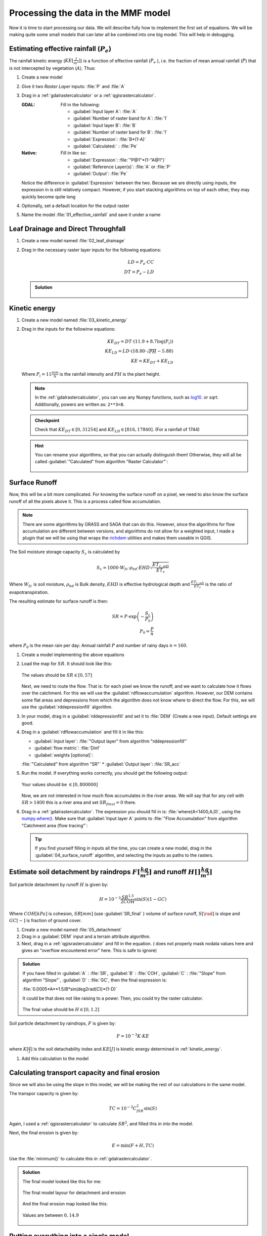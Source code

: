====================================
Processing the data in the MMF model
====================================

Now it is time to start processing our data. We will describe fully how to
implement the first set of equations. We will be making quite some small models
that can later all be combined into one big model. This will help in debugging.

.. figure:: img/MMF_flowchart.png
   :align: center

Estimating effective rainfall (:math:`P_e`)
-------------------------------------------

The rainfall kinetic energy (:math:`KE [\frac{J}{m^2}]`) is a function of
effective rainfall (:math:`P_e` ), i.e. the fraction of mean annual rainfall
(:math:`P`) that is not intercepted by vegetation (:math:`A`). Thus:

.. math::
   :label: eq_p_effective

   P_e = P(1-A)

#. Create a new model
#. Give it two *Raster Layer* inputs: :file:`P` and :file:`A` 
#. Drag in a |gdal|:ref:`gdalrastercalculator` or a
   |logo|:ref:`qgisrastercalculator`.

   :|gdal| GDAL: Fill in the following:
                 
                 * :guilabel:`Input layer A`: |processingModel|:file:`A` 
                 * :guilabel:`Number of raster band for A`: |fieldInteger|:file:`1` 
                 * :guilabel:`Input layer B`: |processingModel|:file:`B` 
                 * :guilabel:`Number of raster band for B`: |fieldInteger|:file:`1` 
                 * :guilabel:`Expression`: |fieldInteger|:file:`B*(1-A)`
                 * |modelOutput| :guilabel:`Calculated:` : :file:`Pe` 

   :|logo| Native: Fill in like so:

                   * :guilabel:`Expression`: :file:`"P@1"*(1-"A@1")`
                   * :guilabel:`Reference Layer(s)`: |processingModel|:file:`A`
                     or :file:`P`
                   * |modelOutput| :guilabel:`Output`: :file:`Pe` 

   Notice the difference in :guilabel:`Expression` between the two. Because we
   are directly using inputs, the expression in |logo| is still relatively
   compact. However, if you start stacking algorithms on top of each other, they
   may quickly become quite long

#. Optionally, set a default location for the output raster
#. Name the model :file:`01_effective_rainfall` and save it under a name

Leaf Drainage and Direct Throughfall
------------------------------------

#. Create a new model named :file:`02_leaf_drainage` 
#. Drag in the necessary raster layer inputs for the following equations:

   .. math:: LD = P_e \cdot CC\\
      DT = P_e - LD
   
   .. admonition:: Solution
      :class: dropdown

      .. figure:: img/model_02_leaf_drainage.png

.. _kinetic_energy:

Kinetic energy
--------------

#. Create a new model named :file:`03_kinetic_energy` 
#. Drag in the inputs for the followinw equations:

   .. math:: 
      KE_{DT} = DT\cdot(11.9+8.7\log(P_i))\\
      KE_{LD} = LD\cdot(18.80\cdot\sqrt{PH}-5.88)\\
      KE = KE_{DT}+KE_{LD}
   
   Where :math:`P_i=11\frac{mm}{h}` is the rainfall intensity and :math:`PH` is the
   plant height.

   .. note::
      In the |gdal|:ref:`gdalrastercalculator`, you can use any Numpy
      functions, such as `log10 <https://numpy.org/doc/stable/reference/generated/numpy.log10.html#numpy.log10>`_. 
      or sqrt. Additionally, powers are written as: ``2**3=8``.
   
   .. admonition:: Checkpoint

      Check that :math:`KE_{DT}\in[0,31254]` and :math:`KE_{LD}\in[816,17840]`.
      (For a rainfall of 1744)
   
   .. admonition:: Hint
      :class: dropdown

      You can rename your algorithms, so that you can actually distinguish them!
      Otherwise, they will all be called 
      :guilabel:`"Calculated" from algorithm "Raster Calculator"`:

      .. figure:: img/model_03_kinetic_energy.png
         :align: center   


Surface Runoff
--------------

Now, this will be a bit more complicated. For knowing the surface runoff on a pixel, we
need to also know the surface runoff of all the pixels above it. This is a process
called flow accumulation. 


.. note::

   There are some algorithms by |grassLogo| GRASS and |saga| SAGA
   that can do this. However, since the |saga| algorithms for flow accumulation are
   different between versions, and |grassLogo| algorithms do not allow for a weighted
   input, I made a plugin that we will be using that wraps the 
   `richdem <https://richdem.com>`_ utilities and makes them useable in QGIS.

The Soil moisture storage capacity :math:`S_c` is calculated by

.. math:: S_c = 1000 \cdot W_{fc}\cdot \rho_{bd}\cdot EHD\sqrt{\frac{ET_{c,adj}}{ET_c}}

Where :math:`W_{fc}` is soil moisture, :math:`\rho_{bd}` is Bulk density,
:math:`EHD` is effective hydrological depth and :math:`\frac{ET_{c,adj}}{ET_c}`
is the ratio of evapotranspiration.

The resulting estimate for surface runoff is then:

.. math:: 
   SR = P\cdot \exp\left(-\frac{S_c}{P_0}\right)\\
   P_0 = \frac{P}{n}

where :math:`P_0` is the mean rain per day: Annual rainfall :math:`P` and number
of rainy days :math:`n=160`.

#. Create a model implementing the above equations
#. Load the map for :math:`SR`. It should look like this:

   .. figure:: img/model_04_SR_map.png
      :align: center

      The values should be :math:`SR\in[0,57]` 

   Next, we need to route the flow. That is: for each pixel we know the runoff,
   and we want to calculate how it flows over the catchment. For this we will
   use the |qrichdem| :guilabel:`rdflowaccumulation` algorithm. However,
   our DEM contains some flat areas and depressions from which the algorithm
   does not know where to direct the flow. For this, we will use the 
   |qrichdem|:guilabel:`rddepressionfill` algorithm.

#. In your model, drag in a |qrichdem|:guilabel:`rddepressionfill` and set it to
   |processingModel| :file:`DEM` (Create a new input). Default settings are good.
#. Drag in a |qrichdem|:guilabel:`rdflowaccumulation` and fill it in like
   this:

   * :guilabel:`input layer`: 
     |processingAlgorithm|:file:`"Output layer" from algorithm "rddepressionfill"`
   * :guilabel:`flow metric`: |fieldInteger|:file:`Dinf`
   * :guilabel:`weights [optional]`: 
   |processingAlgorithm|:file:`"Calculated" from algorithm "SR"`
   * |modelOutput|:guilabel:`Output layer`: :file:`SR_acc` 

#. Run the model. If everything works correctly, you should get the following output:

   .. figure:: img/model_04_acc_map.png
      :align: center

      Your values should be :math:`\in[0,800000]` 

   Now, we are not interested in how much flow accumulates in the river areas.
   We will say that for any cell with :math:`SR>1400` this is a river area and
   set :math:`SR_{final}=0` there.

#. Drag in a |gdal|:ref:`gdalrastercalculator`. The expression you should fill in is:
   |gdal| :file:`where(A<1400,A,0)`, using the 
   `numpy.where() <https://numpy.org/doc/stable/reference/generated/numpy.where.html>`_.
   Make sure that :guilabel:`Input layer A` points to  
   :file:`"Flow Accumulation" from algorithm "Catchment area (flow tracing"`:

   .. figure:: img/model_04_SR_final_map.png
      :align: center
   
   .. tip::
      If you find yourself filling in inputs all the time, you can create a new
      model, drag in the |processingModel|:guilabel:`04_surface_runoff`
      algorithm, and selecting the inputs as paths to the rasters.

Estimate soil detachment by raindrops :math:`F [\frac{kg}{m^2}]`  and runoff :math:`H []\frac{kg}{m^2}]` 
--------------------------------------------------------------------------------------------------------

Soil particle detachment by runoff :math:`H` is given by:

.. math:: H=10^{-3}\frac{SR^{1.5}}{2COH}\sin(S)(1-GC)

Where :math:`COH [kPa]` is cohesion, :math:`SR [mm]` (use :guilabel:`SR_final` )
volume of surface runoff, :math:`S [\rad]` is slope and :math:`GC [-]` is
fraction of ground cover.

#. Create a new model named :file:`05_detachment`
#. Drag in a :guilabel:`DEM` input and a |qrichdem| terrain attribute algorithm.
#. Next, drag in a |logo|:ref:`qgisrastercalculator` and fill in the equation.
   (|gdal| does not properly mask nodata values here and gives an "overflow encountered
   error" here. This is safe to ignore)

.. admonition:: Solution
   :class: dropdown

   If you have filled in :guilabel:`A` : |processingModel|:file:`SR`,
   :guilabel:`B` : |processingModel|:file:`COH`, :guilabel:`C` :
   |processingAlgorithm|:file:`"Slope" from algorithm "Slope"`, :guilabel:`D` :
   |processingModel|:file:`GC`, then the final expression is:

   :file:`0.0005*A**1.5/B*sin(deg2rad(C))*(1-D)` 

   It could be that |gdal| does not like raising to a power. Then, you could try the
   |logo| raster calculator.

   .. figure:: img/model_05_h.png
      :align: center

   The final value should be :math:`H\in[0,1.2]`

Soil particle detachment by raindrops, :math:`F` is given by:

.. math:: F=10^{-3}K\cdot KE

where :math:`K [\frac{g}{J}]` is the soil detachability index and :math:`KE [J]`
is kinetic energy determined in :ref:`kinetic_energy`.

#. Add this calculation to the model

Calculating transport capacity and final erosion
------------------------------------------------

Since we will also be using the slope in this model, we will be making the rest
of our calculations in the same model.

The transpor capacity is given by:

.. math:: TC = 10^{-3}C_fSR^2\sin(S)

Again, I used a |logo|:ref:`qgisrastercalculator` to calculate :math:`SR^2`, and
filled this in into the model.

Next, the final erosion is given by:

.. math:: E = \min(F+H, TC)

Use the :file:`minimum()` to calculate this in |gdal|:ref:`gdalrastercalculator`.

.. admonition:: Solution
   :class: dropdown

   The final model looked like this for me:

   .. figure:: img/model_05_final.png
      :align: center

      The final model layour for detachment and erosion
   
   And the final erosion map looked like this:

   .. figure:: img/E.png
      :align: center

      Values are between :math:`0,14.9` 
      

Putting everything into a single model
--------------------------------------

Now, you can create a new model and drag all the algorithms into it! Make sure
to **only** set inputs as paths to files where they are acutally inputs from
pre-processing. Otherwise use an |processingAlgorithm|:guilabel:`Algorithm output` from a
previous algorithm. It should look like this:

.. figure:: img/model_all.png

.. Substitutions definitions - AVOID EDITING PAST THIS LINE
   This will be automatically updated by the find_set_subst.py script.
   If you need to create a new substitution manually,
   please add it also to the substitutions.txt file in the
   source folder.

.. |fieldInteger| image:: /static/common/mIconFieldInteger.png
   :width: 1.5em
.. |gdal| image:: /static/common/gdal.png
   :width: 1.5em
.. |grassLogo| image:: /static/common/grasslogo.png
   :width: 1.5em
.. |logo| image:: /static/common/logo.png
   :width: 1.5em
.. |modelOutput| image:: /static/common/mIconModelOutput.png
   :width: 1.5em
.. |processingAlgorithm| image:: /static/common/processingAlgorithm.png
   :width: 1.5em
.. |processingModel| image:: /static/common/processingModel.png
   :width: 1.5em
.. |qrichdem| image:: /static/common/qRichDem.png
   :width: 1.5em
.. |saga| image:: /static/common/providerSaga.png
   :width: 1.5em
